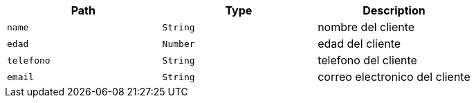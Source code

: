 |===
|Path|Type|Description

|`+name+`
|`+String+`
|nombre del cliente

|`+edad+`
|`+Number+`
|edad del cliente

|`+telefono+`
|`+String+`
|telefono del cliente

|`+email+`
|`+String+`
|correo electronico del cliente

|===